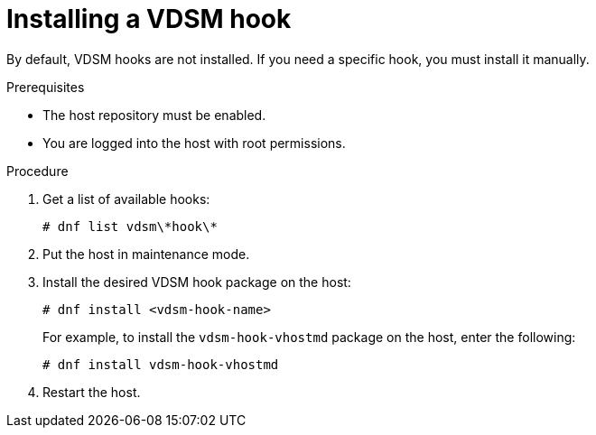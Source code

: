 :_content-type: PROCEDURE
[id="proc_installing-a-vdsm-hook"]
= Installing a VDSM hook

[role="_abstract"]
By default, VDSM hooks are not installed. If you need a specific hook, you must install it manually.

.Prerequisites

* The host repository must be enabled.
* You are logged into the host with root permissions.

.Procedure

. Get a list of available hooks:
+
[options="nowrap" subs="quotes"]
----
# dnf list vdsm\\*hook\*
----
. Put the host in maintenance mode.
. Install the desired VDSM hook package on the host:
+
----
# dnf install <vdsm-hook-name>
----
+
For example, to install the `vdsm-hook-vhostmd` package on the host, enter the following:
+
----
# dnf install vdsm-hook-vhostmd
----
. Restart the host.
